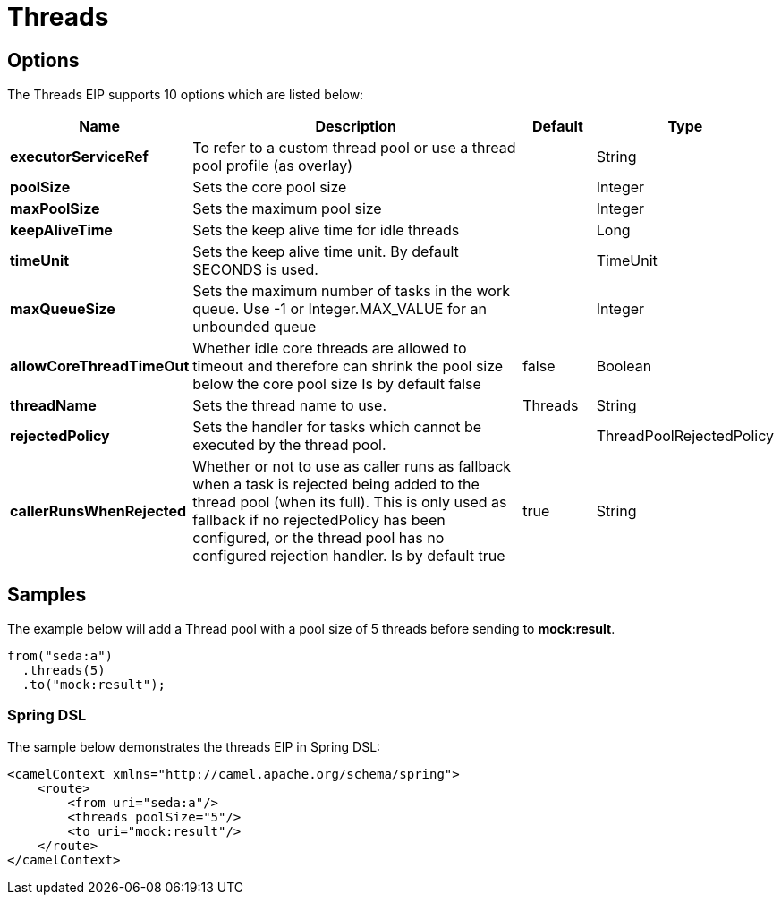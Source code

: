 [[threads-eip]]
= Threads EIP
:docTitle: Threads
:description: Specifies that all steps after this node are processed asynchronously
:since: 
:supportLevel: Stable

== Options

// eip options: START
The Threads EIP supports 10 options which are listed below:

[width="100%",cols="2,5,^1,2",options="header"]
|===
| Name | Description | Default | Type
| *executorServiceRef* | To refer to a custom thread pool or use a thread pool profile (as overlay) |  | String
| *poolSize* | Sets the core pool size |  | Integer
| *maxPoolSize* | Sets the maximum pool size |  | Integer
| *keepAliveTime* | Sets the keep alive time for idle threads |  | Long
| *timeUnit* | Sets the keep alive time unit. By default SECONDS is used. |  | TimeUnit
| *maxQueueSize* | Sets the maximum number of tasks in the work queue. Use -1 or Integer.MAX_VALUE for an unbounded queue |  | Integer
| *allowCoreThreadTimeOut* | Whether idle core threads are allowed to timeout and therefore can shrink the pool size below the core pool size Is by default false | false | Boolean
| *threadName* | Sets the thread name to use. | Threads | String
| *rejectedPolicy* | Sets the handler for tasks which cannot be executed by the thread pool. |  | ThreadPoolRejectedPolicy
| *callerRunsWhenRejected* | Whether or not to use as caller runs as fallback when a task is rejected being added to the thread pool (when its full). This is only used as fallback if no rejectedPolicy has been configured, or the thread pool has no configured rejection handler. Is by default true | true | String
|===
// eip options: END

== Samples

The example below will add a Thread pool with a pool size of 5 threads before sending to *mock:result*.

[source,java]
----
from("seda:a")
  .threads(5)
  .to("mock:result");
----

=== Spring DSL

The sample below demonstrates the threads EIP in Spring DSL:

[source,xml]
----

<camelContext xmlns="http://camel.apache.org/schema/spring">
    <route>
        <from uri="seda:a"/>
        <threads poolSize="5"/>
        <to uri="mock:result"/>
    </route>
</camelContext>
----
